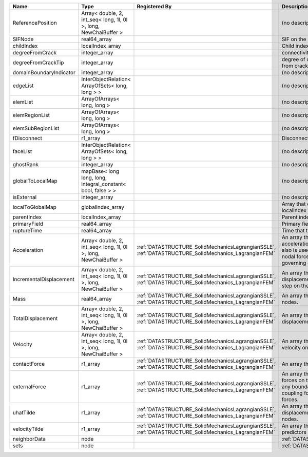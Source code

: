 

======================= ================================================================ ==================================================================================================== ================================================================================================================================================================ 
Name                    Type                                                             Registered By                                                                                        Description                                                                                                                                                      
======================= ================================================================ ==================================================================================================== ================================================================================================================================================================ 
ReferencePosition       Array< double, 2, int_seq< long, 1l, 0l >, long, NewChaiBuffer >                                                                                                      (no description available)                                                                                                                                       
SIFNode                 real64_array                                                                                                                                                          SIF on the node                                                                                                                                                  
childIndex              localIndex_array                                                                                                                                                      Child index of node.                                                                                                                                             
degreeFromCrack         integer_array                                                                                                                                                         connectivity distance from crack.                                                                                                                                
degreeFromCrackTip      integer_array                                                                                                                                                         degree of connectivity separation from crack tip.                                                                                                                
domainBoundaryIndicator integer_array                                                                                                                                                         (no description available)                                                                                                                                       
edgeList                InterObjectRelation< ArrayOfSets< long, long > >                                                                                                                      (no description available)                                                                                                                                       
elemList                ArrayOfArrays< long, long >                                                                                                                                           (no description available)                                                                                                                                       
elemRegionList          ArrayOfArrays< long, long >                                                                                                                                           (no description available)                                                                                                                                       
elemSubRegionList       ArrayOfArrays< long, long >                                                                                                                                           (no description available)                                                                                                                                       
fDisconnect             r1_array                                                                                                                                                              Disconnect force at fracture tip nodes                                                                                                                           
faceList                InterObjectRelation< ArrayOfSets< long, long > >                                                                                                                      (no description available)                                                                                                                                       
ghostRank               integer_array                                                                                                                                                         (no description available)                                                                                                                                       
globalToLocalMap        mapBase< long long, long, integral_constant< bool, false > >                                                                                                          (no description available)                                                                                                                                       
isExternal              integer_array                                                                                                                                                         (no description available)                                                                                                                                       
localToGlobalMap        globalIndex_array                                                                                                                                                     Array that contains a map from localIndex to globalIndex.                                                                                                        
parentIndex             localIndex_array                                                                                                                                                      Parent index of node.                                                                                                                                            
primaryField            real64_array                                                                                                                                                          Primary field variable                                                                                                                                           
ruptureTime             real64_array                                                                                                                                                          Time that the node was ruptured.                                                                                                                                 
Acceleration            Array< double, 2, int_seq< long, 1l, 0l >, long, NewChaiBuffer > :ref:`DATASTRUCTURE_SolidMechanicsLagrangianSSLE`, :ref:`DATASTRUCTURE_SolidMechanics_LagrangianFEM` An array that holds the current acceleration on the nodes. This array also is used to hold the summation of nodal forces resulting from the governing equations. 
IncrementalDisplacement Array< double, 2, int_seq< long, 1l, 0l >, long, NewChaiBuffer > :ref:`DATASTRUCTURE_SolidMechanicsLagrangianSSLE`, :ref:`DATASTRUCTURE_SolidMechanics_LagrangianFEM` An array that holds the incremental displacements for the current time step on the nodes.                                                                        
Mass                    real64_array                                                     :ref:`DATASTRUCTURE_SolidMechanicsLagrangianSSLE`, :ref:`DATASTRUCTURE_SolidMechanics_LagrangianFEM` An array that holds the mass on the nodes.                                                                                                                       
TotalDisplacement       Array< double, 2, int_seq< long, 1l, 0l >, long, NewChaiBuffer > :ref:`DATASTRUCTURE_SolidMechanicsLagrangianSSLE`, :ref:`DATASTRUCTURE_SolidMechanics_LagrangianFEM` An array that holds the total displacements on the nodes.                                                                                                        
Velocity                Array< double, 2, int_seq< long, 1l, 0l >, long, NewChaiBuffer > :ref:`DATASTRUCTURE_SolidMechanicsLagrangianSSLE`, :ref:`DATASTRUCTURE_SolidMechanics_LagrangianFEM` An array that holds the current velocity on the nodes.                                                                                                           
contactForce            r1_array                                                         :ref:`DATASTRUCTURE_SolidMechanicsLagrangianSSLE`, :ref:`DATASTRUCTURE_SolidMechanics_LagrangianFEM` An array that holds the contact force.                                                                                                                           
externalForce           r1_array                                                         :ref:`DATASTRUCTURE_SolidMechanicsLagrangianSSLE`, :ref:`DATASTRUCTURE_SolidMechanics_LagrangianFEM` An array that holds the external forces on the nodes. This includes any boundary conditions as well as coupling forces such as hydraulic forces.                 
uhatTilde               r1_array                                                         :ref:`DATASTRUCTURE_SolidMechanicsLagrangianSSLE`, :ref:`DATASTRUCTURE_SolidMechanics_LagrangianFEM` An array that holds the incremental displacement predictors on the nodes.                                                                                        
velocityTilde           r1_array                                                         :ref:`DATASTRUCTURE_SolidMechanicsLagrangianSSLE`, :ref:`DATASTRUCTURE_SolidMechanics_LagrangianFEM` An array that holds the velocity predictors on the nodes.                                                                                                        
neighborData            node                                                                                                                                                                  :ref:`DATASTRUCTURE_neighborData`                                                                                                                                
sets                    node                                                                                                                                                                  :ref:`DATASTRUCTURE_sets`                                                                                                                                        
======================= ================================================================ ==================================================================================================== ================================================================================================================================================================ 


